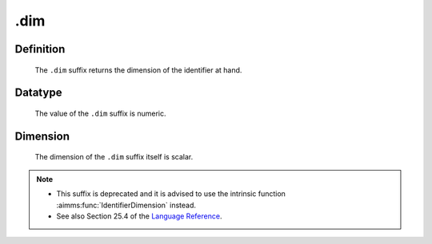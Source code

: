 .. _.dim:

.dim
====

Definition
----------

    The ``.dim`` suffix returns the dimension of the identifier at hand.

Datatype
--------

    The value of the ``.dim`` suffix is numeric.

Dimension
---------

    The dimension of the ``.dim`` suffix itself is scalar.

.. note::

    -  This suffix is deprecated and it is advised to use the intrinsic
       function :aimms:func:`IdentifierDimension` instead.

    -  See also Section 25.4 of the `Language Reference <https://documentation.aimms.com/_downloads/AIMMS_ref.pdf>`__.
